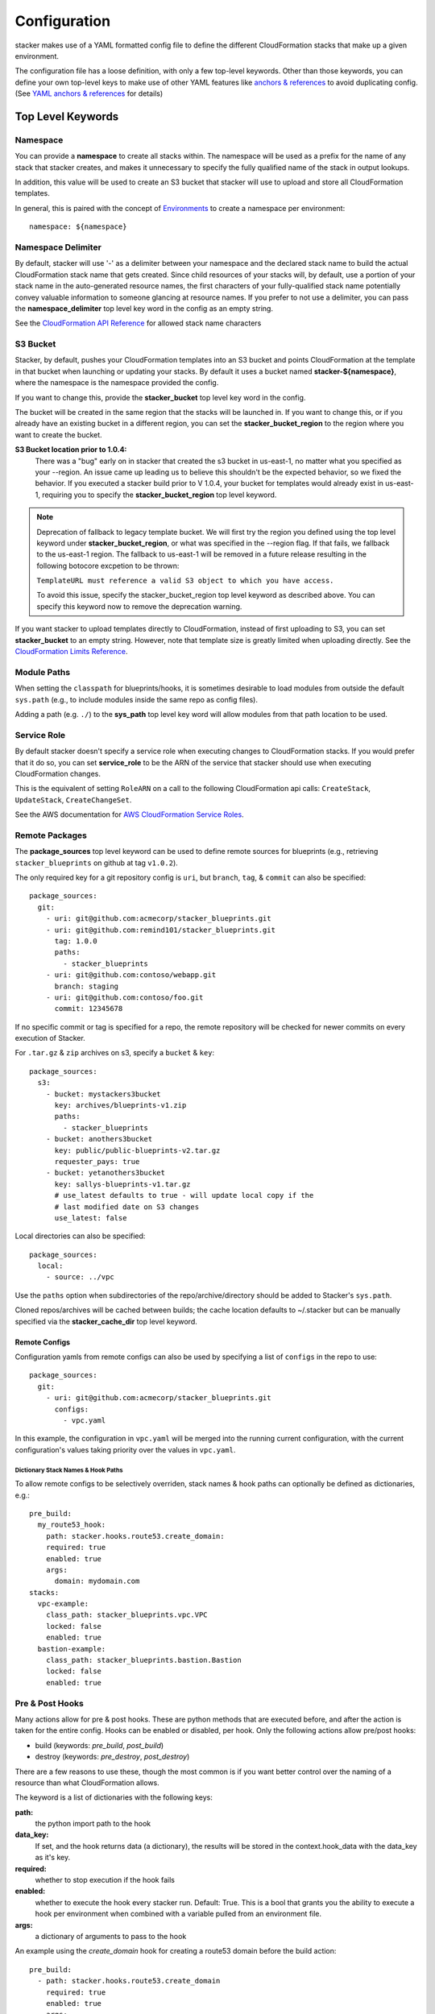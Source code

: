 =============
Configuration
=============

stacker makes use of a YAML formatted config file to define the different
CloudFormation stacks that make up a given environment.

The configuration file has a loose definition, with only a few top-level
keywords. Other than those keywords, you can define your own top-level keys
to make use of other YAML features like `anchors & references`_ to avoid
duplicating config. (See `YAML anchors & references`_ for details)

Top Level Keywords
==================

Namespace
---------

You can provide a **namespace** to create all stacks within. The namespace will
be used as a prefix for the name of any stack that stacker creates, and makes
it unnecessary to specify the fully qualified name of the stack in output
lookups.

In addition, this value will be used to create an S3 bucket that stacker will
use to upload and store all CloudFormation templates.

In general, this is paired with the concept of `Environments
<environments.html>`_ to create a namespace per environment::

  namespace: ${namespace}

Namespace Delimiter
-------------------

By default, stacker will use '-' as a delimiter between your namespace and the
declared stack name to build the actual CloudFormation stack name that gets
created. Since child resources of your stacks will, by default, use a portion
of your stack name in the auto-generated resource names, the first characters
of your fully-qualified stack name potentially convey valuable information to
someone glancing at resource names. If you prefer to not use a delimiter, you
can pass the **namespace_delimiter** top level key word in the config as an empty string.

See the `CloudFormation API Reference`_ for allowed stack name characters

.. _`CloudFormation API Reference`: http://docs.aws.amazon.com/AWSCloudFormation/latest/APIReference/API_CreateStack.html

S3 Bucket
---------

Stacker, by default, pushes your CloudFormation templates into an S3 bucket
and points CloudFormation at the template in that bucket when launching or
updating your stacks. By default it uses a bucket named
**stacker-${namespace}**, where the namespace is the namespace provided the
config.

If you want to change this, provide the **stacker_bucket** top level key word
in the config.

The bucket will be created in the same region that the stacks will be launched
in.  If you want to change this, or if you already have an existing bucket
in a different region, you can set the **stacker_bucket_region** to
the region where you want to create the bucket.

**S3 Bucket location prior to 1.0.4:**
  There was a "bug" early on in stacker that created the s3 bucket in us-east-1,
  no matter what you specified as your --region. An issue came up leading us to
  believe this shouldn't be the expected behavior, so we fixed the behavior.
  If you executed a stacker build prior to V 1.0.4, your bucket for templates
  would already exist in us-east-1, requiring you to specify the
  **stacker_bucket_region** top level keyword.

.. note::
  Deprecation of fallback to legacy template bucket. We will first try
  the region you defined using the top level keyword under
  **stacker_bucket_region**, or what was specified in the --region flag.
  If that fails, we fallback to the us-east-1 region. The fallback to us-east-1
  will be removed in a future release resulting in the following botocore
  excpetion to be thrown:

  ``TemplateURL must reference a valid S3 object to which you have access.``

  To avoid this issue, specify the stacker_bucket_region top level keyword
  as described above. You can specify this keyword now to remove the
  deprecation warning.

If you want stacker to upload templates directly to CloudFormation, instead of
first uploading to S3, you can set **stacker_bucket** to an empty string.
However, note that template size is greatly limited when uploading directly.
See the `CloudFormation Limits Reference`_.

.. _`CloudFormation Limits Reference`: http://docs.aws.amazon.com/AWSCloudFormation/latest/UserGuide/cloudformation-limits.html

Module Paths
------------
When setting the ``classpath`` for blueprints/hooks, it is sometimes desirable to
load modules from outside the default ``sys.path`` (e.g., to include modules
inside the same repo as config files).

Adding a path (e.g. ``./``) to the **sys_path** top level key word will allow
modules from that path location to be used.

Service Role
------------

By default stacker doesn't specify a service role when executing changes to
CloudFormation stacks. If you would prefer that it do so, you can set
**service_role** to be the ARN of the service that stacker should use when
executing CloudFormation changes.

This is the equivalent of setting ``RoleARN`` on a call to the following
CloudFormation api calls: ``CreateStack``, ``UpdateStack``,
``CreateChangeSet``.

See the AWS documentation for `AWS CloudFormation Service Roles`_.

.. _`AWS CloudFormation Service Roles`: https://docs.aws.amazon.com/AWSCloudFormation/latest/UserGuide/using-iam-servicerole.html?icmpid=docs_cfn_console

Remote Packages
---------------
The **package_sources** top level keyword can be used to define remote
sources for blueprints (e.g., retrieving ``stacker_blueprints`` on github at
tag ``v1.0.2``).

The only required key for a git repository config is ``uri``, but ``branch``,
``tag``, & ``commit`` can also be specified::

    package_sources:
      git:
        - uri: git@github.com:acmecorp/stacker_blueprints.git
        - uri: git@github.com:remind101/stacker_blueprints.git
          tag: 1.0.0
          paths:
            - stacker_blueprints
        - uri: git@github.com:contoso/webapp.git
          branch: staging
        - uri: git@github.com:contoso/foo.git
          commit: 12345678

If no specific commit or tag is specified for a repo, the remote repository
will be checked for newer commits on every execution of Stacker.

For ``.tar.gz`` & ``zip`` archives on s3, specify a ``bucket`` & ``key``::

    package_sources:
      s3:
        - bucket: mystackers3bucket
          key: archives/blueprints-v1.zip
          paths:
            - stacker_blueprints
        - bucket: anothers3bucket
          key: public/public-blueprints-v2.tar.gz
          requester_pays: true
        - bucket: yetanothers3bucket
          key: sallys-blueprints-v1.tar.gz
          # use_latest defaults to true - will update local copy if the
          # last modified date on S3 changes
          use_latest: false

Local directories can also be specified::

    package_sources:
      local:
        - source: ../vpc

Use the ``paths`` option when subdirectories of the repo/archive/directory
should be added to Stacker's ``sys.path``.

Cloned repos/archives will be cached between builds; the cache location defaults
to ~/.stacker but can be manually specified via the **stacker_cache_dir** top
level keyword.

Remote Configs
~~~~~~~~~~~~~~
Configuration yamls from remote configs can also be used by specifying a list
of ``configs`` in the repo to use::

    package_sources:
      git:
        - uri: git@github.com:acmecorp/stacker_blueprints.git
          configs:
            - vpc.yaml

In this example, the configuration in ``vpc.yaml`` will be merged into the
running current configuration, with the current configuration's values taking
priority over the values in ``vpc.yaml``.

Dictionary Stack Names & Hook Paths
:::::::::::::::::::::::::::::::::::
To allow remote configs to be selectively overriden, stack names & hook
paths can optionally be defined as dictionaries, e.g.::

  pre_build:
    my_route53_hook:
      path: stacker.hooks.route53.create_domain:
      required: true
      enabled: true
      args:
        domain: mydomain.com
  stacks:
    vpc-example:
      class_path: stacker_blueprints.vpc.VPC
      locked: false
      enabled: true
    bastion-example:
      class_path: stacker_blueprints.bastion.Bastion
      locked: false
      enabled: true

Pre & Post Hooks
----------------

Many actions allow for pre & post hooks. These are python methods that are
executed before, and after the action is taken for the entire config. Hooks 
can be enabled or disabled, per hook. Only the following actions allow
pre/post hooks:

* build (keywords: *pre_build*, *post_build*)
* destroy (keywords: *pre_destroy*, *post_destroy*)

There are a few reasons to use these, though the most common is if you want
better control over the naming of a resource than what CloudFormation allows.

The keyword is a list of dictionaries with the following keys:

**path:**
  the python import path to the hook
**data_key:**
  If set, and the hook returns data (a dictionary), the results will be stored
  in the context.hook_data with the data_key as it's key.
**required:**
  whether to stop execution if the hook fails
**enabled:**
  whether to execute the hook every stacker run. Default: True. This is a bool
  that grants you the ability to execute a hook per environment when combined
  with a variable pulled from an environment file.
**args:**
  a dictionary of arguments to pass to the hook

An example using the *create_domain* hook for creating a route53 domain before
the build action::

  pre_build:
    - path: stacker.hooks.route53.create_domain
      required: true
      enabled: true
      args:
        domain: mydomain.com

An example of a hook using the ``create_domain_bool`` variable from the environment
file to determine if hook should run. Set ``create_domain_bool: true`` or
``create_domain_bool: false`` in the environment file to determine if the hook
should run in the environment stacker is running against::

  pre_build:
    - path: stacker.hooks.route53.create_domain
      required: true
      enabled: ${create_domain_bool}
      args:
        domain: mydomain.com

Tags
----

CloudFormation supports arbitrary key-value pair tags. All stack-level, including automatically created tags, are
propagated to resources that AWS CloudFormation supports. See `AWS CloudFormation Resource Tags Type`_ for more details.
If no tags are specified, the `stacker_namespace` tag is applied to your stack with the value of `namespace` as the
tag value.

If you prefer to apply a custom set of tags, specify the top-level keyword `tags` as a map. Example::

  tags:
    "hello": world
    "my_tag:with_colons_in_key": ${dynamic_tag_value_from_my_env}
    simple_tag: simple value

If you prefer to have no tags applied to your stacks (versus the default tags that stacker applies), specify an empty
map for the top-level keyword::

  tags: {}

.. _`AWS CloudFormation Resource Tags Type`: http://docs.aws.amazon.com/AWSCloudFormation/latest/UserGuide/aws-properties-resource-tags.html

Mappings
--------

Mappings are dictionaries that are provided as Mappings_ to each CloudFormation
stack that stacker produces.

These can be useful for providing things like different AMIs for different
instance types in different regions::

  mappings:
    AmiMap:
      us-east-1:
        NAT: ami-ad227cc4
        ubuntu1404: ami-74e27e1c
        bastion: ami-74e27e1c
      us-west-2:
        NAT: ami-290f4119
        ubuntu1404: ami-5189a661
        bastion: ami-5189a661

These can be used in each blueprint/stack as usual.

Lookups
-------

Lookups allow you to create custom methods which take a value and are
resolved at build time. The resolved values are passed to the `Blueprints
<blueprints.html>`_ before it is rendered. For more information, see the
`Lookups <lookups.html>`_ documentation.

stacker provides some common `lookups <lookups.html>`_, but it is
sometimes useful to have your own custom lookup that doesn't get shipped
with stacker. You can register your own lookups by defining a `lookups`
key::

  lookups:
    custom: path.to.lookup.handler

The key name for the lookup will be used as the type name when registering
the lookup. The value should be the path to a valid lookup handler.

You can then use these within your config::

  conf_value: ${custom some-input-here}


Stacks
------

This is the core part of the config - this is where you define each of the
stacks that will be deployed in the environment.  The top level keyword
*stacks* is populated with a list of dictionaries, each representing a single
stack to be built.

A stack has the following keys:

**name:**
  The logical name for this stack, which can be used in conjuction with the
  ``output`` lookup. The value here must be unique within the config. If no
  ``stack_name`` is provided, the value here will be used for the name of the
  CloudFormation stack.
**class_path:**
  The python class path to the Blueprint to be used. Specify this or
  ``template_path`` for the stack.
**template_path:**
  Path to raw CloudFormation template (JSON or YAML). Specify this or
  ``class_path`` for the stack. Path can be specified relative to the current
  working directory (e.g. templates stored alongside the Config), or relative
  to a directory in the python ``sys.path`` (i.e. for loading templates
  retrieved via ``packages_sources``).

**description:**
  A short description to apply to the stack. This overwrites any description
  provided in the Blueprint. See: http://docs.aws.amazon.com/AWSCloudFormation/latest/UserGuide/template-description-structure.html
**variables:**
  A dictionary of Variables_ to pass into the Blueprint when rendering the
  CloudFormation template. Variables_ can be any valid YAML data
  structure.
**locked:**
  (optional) If set to true, the stack is locked and will not be
  updated unless the stack is passed to stacker via the *--force* flag.
  This is useful for *risky* stacks that you don't want to take the
  risk of allowing CloudFormation to update, but still want to make
  sure get launched when the environment is first created. When ``locked``,
  it's not necessary to specify a ``class_path`` or ``template_path``.
**enabled:**
  (optional) If set to false, the stack is disabled, and will not be
  built or updated. This can allow you to disable stacks in different
  environments.
**protected:**
  (optional) When running an update in non-interactive mode, if a stack has
  *protected* set to *true* and would get changed, stacker will switch to
  interactive mode for that stack, allowing you to approve/skip the change.
**requires:**
  (optional) a list of other stacks this stack requires. This is for explicit
  dependencies - you do not need to set this if you refer to another stack in
  a Parameter, so this is rarely necessary.
**required_by:**
  (optional) a list of other stacks or targets that require this stack. It's an
  inverse to ``requires``.
**tags:**
  (optional) a dictionary of CloudFormation tags to apply to this stack. This
  will be combined with the global tags, but these tags will take precendence.
**stack_name:**
  (optional) If provided, this will be used as the name of the CloudFormation
  stack. Unlike ``name``, the value doesn't need to be unique within the config,
  since you could have multiple stacks with the same name, but in different
  regions or accounts. (note: the namespace from the environment will be
  prepended to this)
**region**:
  (optional): If provided, specifies the name of the region that the
  CloudFormation stack should reside in. If not provided, the default region
  will be used (``AWS_DEFAULT_REGION``, ``~/.aws/config`` or the ``--region``
  flag). If both ``region`` and ``profile`` are specified, the value here takes
  precedence over the value in the profile.
**profile**:
  (optional): If provided, specifies the name of a AWS profile to use when
  performing AWS API calls for this stack. This can be used to provision stacks
  in multiple accounts or regions.
**stack_policy_path**:
  (optional): If provided, specifies the path to a JSON formatted stack policy
  that will be applied when the CloudFormation stack is created and updated.
  You can use stack policies to prevent CloudFormation from making updates to
  protected resources (e.g. databases). See: https://docs.aws.amazon.com/AWSCloudFormation/latest/UserGuide/protect-stack-resources.html
**in_progress_behavior**:
  (optional): If provided, specifies the behavior for when a stack is in
  `CREATE_IN_PROGRESS` or `UPDATE_IN_PROGRESS`. By default, stacker will raise
  an exception if the stack is in an `IN_PROGRESS` state. You can set this
  option to `wait` and stacker will wait for the previous update to complete
  before attempting to update the stack.

Stacks Example
~~~~~~~~~~~~~~

Here's an example from stacker_blueprints_, used to create a VPC::

  stacks:
    - name: vpc-example
      class_path: stacker_blueprints.vpc.VPC
      locked: false
      enabled: true
      variables:
        InstanceType: t2.small
        SshKeyName: default
        ImageName: NAT
        AZCount: 2
        PublicSubnets:
          - 10.128.0.0/24
          - 10.128.1.0/24
          - 10.128.2.0/24
          - 10.128.3.0/24
        PrivateSubnets:
          - 10.128.8.0/22
          - 10.128.12.0/22
          - 10.128.16.0/22
          - 10.128.20.0/22
        CidrBlock: 10.128.0.0/16

Targets
-------

In stacker, **targets** can be used as a lightweight method to group a number
of stacks together, as a named "target" in the graph. Internally, this adds a
node to the underlying DAG, which can then be used alongside the `--targets`
flag. If you're familiar with the concept of "targets" in systemd, the concept
is the same.

**name:**
  The logical name for this target.
**requires:**
  (optional) a list of stacks or other targets this target requires.
**required_by:**
  (optional) a list of stacks or other targets that require this target.

Here's an example of a target that will execute all "database" stacks::

  targets:
    - name: databases

  stacks:
    - name: dbA
      class_path: blueprints.DB
      required_by:
        - databases
    - name: dbB
      class_path: blueprints.DB
      required_by:
        - databases

Variables
==========

Variables are values that will be passed into a `Blueprint
<blueprints.html>`_ before it is
rendered. Variables can be any valid YAML data structure and can leverage
Lookups_ to expand values at build time.

The following concepts make working with variables within large templates
easier:

YAML anchors & references
-------------------------

If you have a common set of variables that you need to pass around in many
places, it can be annoying to have to copy and paste them in multiple places.
Instead, using a feature of YAML known as `anchors & references`_, you can
define common values in a single place and then refer to them with a simple
syntax.

For example, say you pass a common domain name to each of your stacks, each of
them taking it as a Variable. Rather than having to enter the domain into
each stack (and hopefully not typo'ing any of them) you could do the
following::

  domain_name: &domain mydomain.com

Now you have an anchor called **domain** that you can use in place of any value
in the config to provide the value **mydomain.com**. You use the anchor with
a reference::

  stacks:
    - name: vpc
      class_path: stacker_blueprints.vpc.VPC
      variables:
        DomainName: *domain

Even more powerful is the ability to anchor entire dictionaries, and then
reference them in another dictionary, effectively providing it with default
values. For example::

  common_variables: &common_variables
    DomainName: mydomain.com
    InstanceType: m3.medium
    AMI: ami-12345abc

Now, rather than having to provide each of those variables to every stack that
could use them, you can just do this instead::

  stacks:
    - name: vpc
      class_path: stacker_blueprints.vpc.VPC
      variables:
        << : *common_variables
        InstanceType: c4.xlarge # override the InstanceType in this stack

Using Outputs as Variables
---------------------------

Since stacker encourages the breaking up of your CloudFormation stacks into
entirely separate stacks, sometimes you'll need to pass values from one stack
to another. The way this is handled in stacker is by having one stack
provide Outputs_ for all the values that another stack may need, and then
using those as the inputs for another stack's Variables_. stacker makes
this easier for you by providing a syntax for Variables_ that will cause
stacker to automatically look up the values of Outputs_ from another stack
in its config. To do so, use the following format for the Variable on the
target stack::

  MyParameter: ${output OtherStack::OutputName}

Since referencing Outputs_ from stacks is the most common use case,
`output` is the default lookup type. For more information see Lookups_.

This example is taken from stacker_blueprints_ example config - when building
things inside a VPC, you will need to pass the *VpcId* of the VPC that you
want the resources to be located in. If the *vpc* stack provides an Output
called *VpcId*, you can reference it easily::

  domain_name: my_domain &domain

  stacks:
    - name: vpc
      class_path: stacker_blueprints.vpc.VPC
      variables:
        DomainName: *domain
    - name: webservers
      class_path: stacker_blueprints.asg.AutoscalingGroup
      variables:
        DomainName: *domain
        VpcId: ${output vpc::VpcId} # gets the VpcId Output from the vpc stack

Note: Doing this creates an implicit dependency from the *webservers* stack
to the *vpc* stack, which will cause stacker to submit the *vpc* stack, and
then wait until it is complete until it submits the *webservers* stack.

Multi Account/Region Provisioning
---------------------------------

You can use stacker to manage CloudFormation stacks in multiple accounts and
regions, and reference outputs across them.

As an example, let's say you had 3 accounts you wanted to manage:

#) OpsAccount: An AWS account that has IAM users for employees.
#) ProdAccount: An AWS account for a "production" environment.
#) StageAccount: An AWS account for a "staging" environment.

You want employees with IAM user accounts in OpsAccount to be able to assume
roles in both the ProdAccount and StageAccount. You can use stacker to easily
manage this::


  stacks:
    # Create some stacks in both the "prod" and "stage" accounts with IAM roles
    # that employees can use.
    - name: prod/roles
      profile: prod
      class_path: blueprints.Roles
    - name: stage/roles
      profile: stage
      class_path: blueprints.Roles

    # Create a stack in the "ops" account and grant each employee access to
    # assume the roles we created above.
    - name: users
      profile: ops
      class_path: blueprints.IAMUsers
      variables:
        Users:
          john-smith:
            Roles:
              - ${output prod/roles::EmployeeRoleARN}
              - ${output stage/roles::EmployeeRoleARN}


Note how I was able to reference outputs from stacks in multiple accounts using the `output` plugin!

Environments
============

A pretty common use case is to have separate environments that you want to
look mostly the same, though with some slight modifications. For example, you
might want a *production* and a *staging* environment. The production
environment likely needs more instances, and often those instances will be
of a larger instance type. Environments allow you to use your existing
stacker config, but provide different values based on the environment file
chosen on the command line. For more information, see the
`Environments <environments.html>`_ documentation.

Translators
===========

.. note::
  Translators have been deprecated in favor of Lookups_ and will be
  removed in a future release.

Translators allow you to create custom methods which take a value, then modify
it before passing it on to the stack. Currently this is used to allow you to
pass a KMS encrypted string as a Parameter, then have KMS decrypt it before
submitting it to CloudFormation. For more information, see the
`Translators <translators.html>`_ documentation.

.. _`anchors & references`: https://en.wikipedia.org/wiki/YAML#Repeated_nodes
.. _Mappings: http://docs.aws.amazon.com/AWSCloudFormation/latest/UserGuide/mappings-section-structure.html
.. _Outputs: http://docs.aws.amazon.com/AWSCloudFormation/latest/UserGuide/outputs-section-structure.html
.. _stacker_blueprints: https://github.com/cloudtools/stacker_blueprints
.. _`AWS profiles`: https://docs.aws.amazon.com/cli/latest/userguide/cli-multiple-profiles.html
